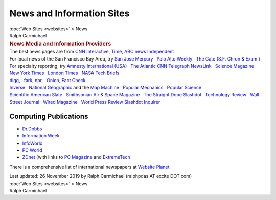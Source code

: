 ==========================
News and Information Sites
==========================

.. container:: crumb

   :doc:`Web Sites <websites>` > News

.. container:: newbanner

   Ralph Carmichael  

.. container::
   :name: header

   .. rubric:: News Media and Information Providers
      :name: news-media-and-information-providers

| The best news pages are from `CNN
  Interactive <http://www.cnn.com/>`__, `Time <http://time.com>`__, `ABC
  news <http://abcnews.go.com>`__
  `Independent <http://www.independent.co.uk/>`__
| For local news of the San Francisco Bay Area, try `San Jose
  Mercury <http://www.mercurynews.com>`__   `Palo Alto
  Weekly <http://www.paloaltoonline.com>`__   `The Gate (S.F. Chron &
  Exam.) <http://www.sfgate.com>`__
| For specialty reporting, try `Amnesty International
  (USA) <http://www.amnestyusa.org>`__   `The
  Atlantic <http://www.theatlantic.com>`__  
  `CNN <http://www.cnn.com>`__  
  `Telegraph <http://www.telegraph.co.uk/>`__  
  `NewsLink <http://www.newslink.org/>`__   `Science
  Magazine <http://www.sciencemag.org>`__   `New York
  Times <http://www.nytimes.com>`__   `London
  Times <http://www.timesonline.co.uk/>`__   `NASA Tech
  Briefs <http://www.nasatech.com>`__
| `digg <http://www.digg.com/>`__,   `fark <http://www.fark.com>`__,  
  `npr <http://www.npr.org>`__,   `Onion <http://www.theonion.com>`__,  
  `Fact Check <http://www.factcheck.org>`__
| `Inverse <https://www.inverse.com>`__   `National
  Geographic <http://www.nationalgeographic.com>`__ and the `Map
  Machine <http://www.nationalgeographic.com/mapping/interactive-map/>`__
    `Popular Mechanics <http://www.popularmechanics.com/>`__   `Popular
  Science <http://www.popsci.com/>`__
| `Scientific American <http://www.sciam.com>`__  
  `Slate <http://www.slate.com>`__   `Smithsonian Air & Space
  Magazine <http://www.airspacemag.com/>`__   `The Straight
  Dope <http://www.straightdope.com/>`__  
  `Slashdot <https://slashdot.org/>`__   `Technology
  Review <http://www.technologyreview.com/>`__   `Wall Street
  Journal <http://online.wsj.com/home-page>`__   `Wired
  Magazine <http://www.wired.com/>`__   `World Press
  Review <http://www.worldpress.org>`__  
  `Slashdot <https://slashdot.org>`__  
  `Inquirer <http://www.theinquirer.net/>`__  

Computing Publications
======================

-  `Dr.Dobbs <http://www.drdobbs.com/>`__
-  `Information Week <http://www.informationweek.com/>`__
-  `InfoWorld <http://www.infoworld.com>`__
-  `PC World <http://www.pcworld.com>`__
-  `ZDnet <http://www.zdnet.com>`__ (with links to `PC
   Magazine <http://www.pcmag.com>`__ and
   `ExtremeTech <http://www.extremetech.com>`__

There is a comprehensive list of international newspapers at `Website
Planet <http://www.websiteplanet.com/blog/complete-index-of-newspapers-across-the-globe>`__

.. container::
   :name: footer

   Last updated: 26 November 2019 by
   Ralph Carmichael (ralphpdas AT excite DOT com)

.. container:: crumb

   :doc:`Web Sites <websites>` > News

.. container:: newbanner

   Ralph Carmichael  
